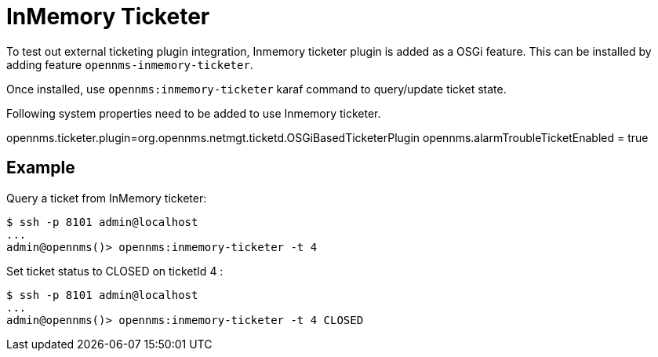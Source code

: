 = InMemory Ticketer

To test out external ticketing plugin integration, Inmemory ticketer plugin is added as a OSGi feature.
This can be installed by adding feature `opennms-inmemory-ticketer`.

Once installed, use `opennms:inmemory-ticketer` karaf command to query/update ticket state.

Following system properties need to be added to use Inmemory ticketer.

opennms.ticketer.plugin=org.opennms.netmgt.ticketd.OSGiBasedTicketerPlugin
opennms.alarmTroubleTicketEnabled = true

== Example

Query a ticket from InMemory ticketer:

[source]
----
$ ssh -p 8101 admin@localhost
...
admin@opennms()> opennms:inmemory-ticketer -t 4
----

Set ticket status to CLOSED on ticketId 4 :

[source]
----
$ ssh -p 8101 admin@localhost
...
admin@opennms()> opennms:inmemory-ticketer -t 4 CLOSED
----
